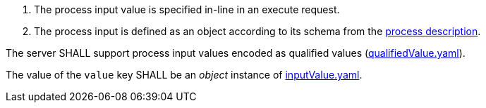 [[req_core_process-execute-input-inline-object]]
[.requirement,label="/req/core/process-execute-input-inline-object"]
====
[.requirement,label="Conditions"]
=====
. The process input value is specified in-line in an execute request.
. The process input is defined as an object according to its schema from the <<sc_process_description,process description>>.
=====

[.requirement,label="A"]
=====
The server SHALL support process input values encoded as qualified values (https://raw.githubusercontent.com/opengeospatial/ogcapi-processes/master/core/openapi/schemas/qualifiedValue.yaml[qualifiedValue.yaml]).
=====

[.requirement,label="B"]
=====
The value of the `value` key SHALL be an _object_ instance of <<input-value-schema,inputValue.yaml>>.
=====
====
